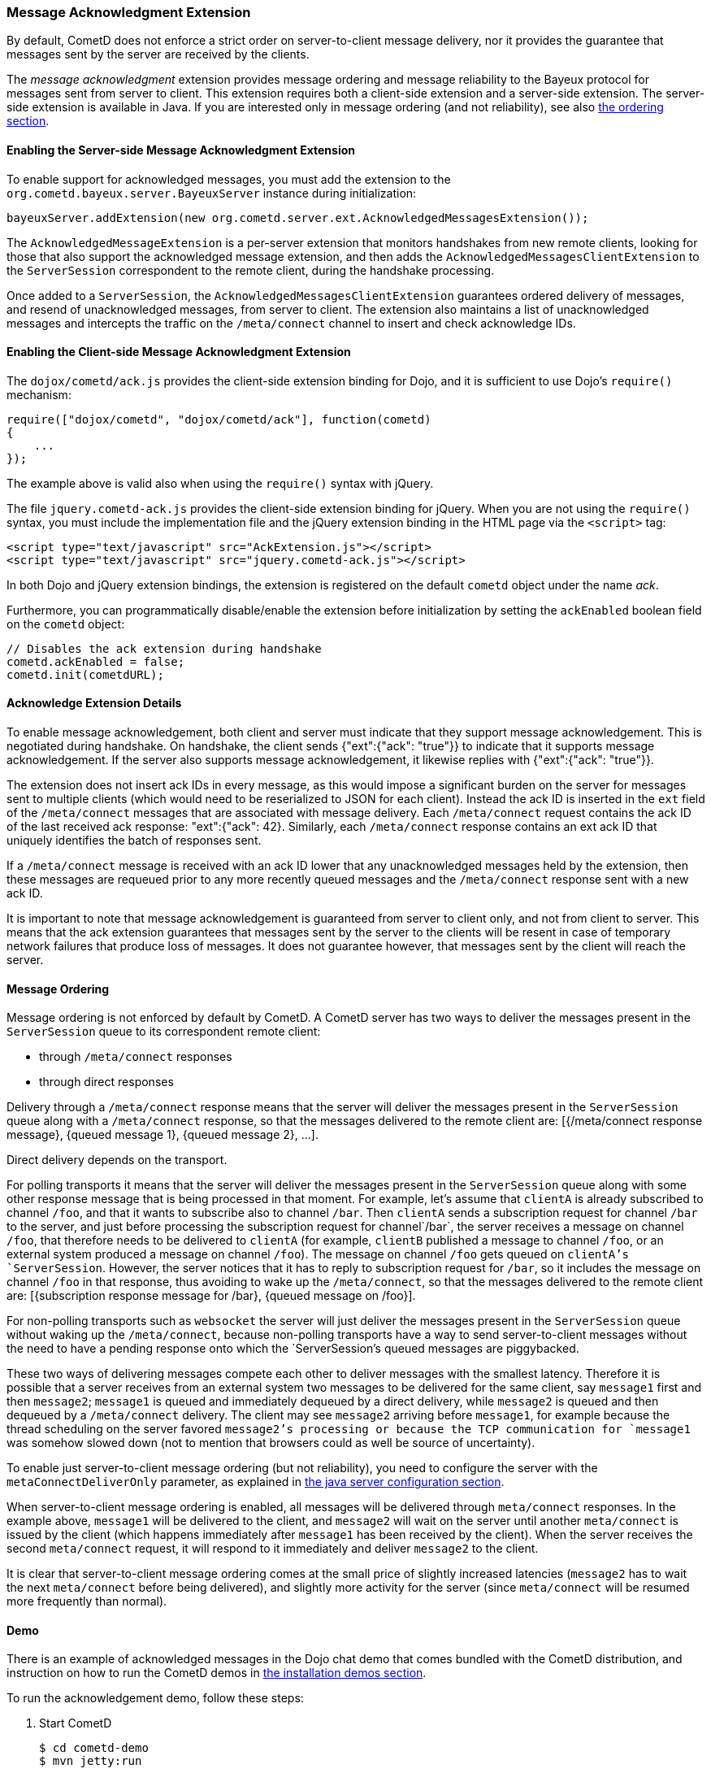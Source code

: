 
[[_extensions_acknowledge]]
=== Message Acknowledgment Extension

By default, CometD does not enforce a strict order on server-to-client message
delivery, nor it provides the guarantee that messages sent by the server are
received by the clients.

The _message acknowledgment_ extension provides message ordering and message
reliability to the Bayeux protocol for messages sent from server to client.
This extension requires both a client-side extension and a server-side extension.
The server-side extension is available in Java.
If you are interested only in message ordering (and not reliability), see also
<<_extensions_acknowledge_ordering,the ordering section>>.

==== Enabling the Server-side Message Acknowledgment Extension

To enable support for acknowledged messages, you must add the extension to the
`org.cometd.bayeux.server.BayeuxServer` instance during initialization:

====
[source,java]
----
bayeuxServer.addExtension(new org.cometd.server.ext.AcknowledgedMessagesExtension());
----
====

The `AcknowledgedMessageExtension` is a per-server extension that monitors
handshakes from new remote clients, looking for those that also support the
acknowledged message extension, and then adds the `AcknowledgedMessagesClientExtension`
to the `ServerSession` correspondent to the remote client, during the handshake processing.

Once added to a `ServerSession`, the `AcknowledgedMessagesClientExtension`
guarantees ordered delivery of messages, and resend of unacknowledged
messages, from server to client.
The extension also maintains a list of unacknowledged messages and
intercepts the traffic on the `/meta/connect` channel to insert and check
acknowledge IDs.

==== Enabling the Client-side Message Acknowledgment Extension

The `dojox/cometd/ack.js` provides the client-side extension binding for Dojo,
and it is sufficient to use Dojo's `require()` mechanism:

====
[source,javascript]
----
require(["dojox/cometd", "dojox/cometd/ack"], function(cometd)
{
    ...
});
----
====

The example above is valid also when using the `require()` syntax with jQuery.

The file `jquery.cometd-ack.js` provides the client-side extension binding for jQuery.
When you are not using the `require()` syntax, you must include the
implementation file and the jQuery extension binding
in the HTML page via the `<script>` tag:

====
[source,javascript]
----
<script type="text/javascript" src="AckExtension.js"></script>
<script type="text/javascript" src="jquery.cometd-ack.js"></script>
----
====

In both Dojo and jQuery extension bindings, the extension is registered on
the default `cometd` object under the name _ack_.

Furthermore, you can programmatically disable/enable the extension before
initialization by setting the `ackEnabled` boolean field on the `cometd` object:

====
[source,javascript]
----
// Disables the ack extension during handshake
cometd.ackEnabled = false;
cometd.init(cometdURL);
----
====

[[_extensions_acknowledge_details]]
==== Acknowledge Extension Details

To enable message acknowledgement, both client and server must indicate that
they support message acknowledgement.
This is negotiated during handshake.
On handshake, the client sends +{"ext":{"ack": "true"}}+ to indicate that it
supports message acknowledgement.
If the server also supports message acknowledgement, it likewise replies with
+{"ext":{"ack": "true"}}+.

The extension does not insert ack IDs in every message, as this would impose
a significant burden on the server for messages sent to multiple clients
(which would need to be reserialized to JSON for each client). Instead the
ack ID is inserted in the `ext` field of the `/meta/connect` messages that
are associated with message delivery.
Each `/meta/connect` request contains the ack ID of the last received ack
response: +"ext":{"ack": 42}+.
Similarly, each `/meta/connect` response contains an ext ack ID that uniquely
identifies the batch of responses sent.

If a `/meta/connect` message is received with an ack ID lower that any
unacknowledged messages held by the extension, then these messages are
requeued prior to any more recently queued messages and the `/meta/connect`
response sent with a new ack ID.

It is important to note that message acknowledgement is guaranteed from
server to client only, and not from client to server.
This means that the ack extension guarantees that messages sent by the
server to the clients will be resent in case of temporary network failures
that produce loss of messages.
It does not guarantee however, that messages sent by the client will reach
the server.

[[_extensions_acknowledge_ordering]]
==== Message Ordering

Message ordering is not enforced by default by CometD.
A CometD server has two ways to deliver the messages present in the
`ServerSession` queue to its correspondent remote client:

* through `/meta/connect` responses
* through direct responses

Delivery through a `/meta/connect` response means that the server will
deliver the messages present in the `ServerSession` queue along with a
`/meta/connect` response, so that the messages delivered to the remote
client are: +[{/meta/connect response message}, {queued message 1}, {queued message 2}, ...]+.

Direct delivery depends on the transport. 

For polling transports it means that the server will deliver the messages
present in the `ServerSession` queue along with some other response message
that is being processed in that moment.
For example, let's assume that `clientA` is already subscribed to channel
`/foo`, and that it wants to subscribe also to channel `/bar`.
Then `clientA` sends a subscription request for channel `/bar` to the server,
and just before processing the subscription request for channel`/bar`, the
server receives a message on channel `/foo`, that therefore needs to be
delivered to `clientA` (for example, `clientB` published a message to channel
`/foo`, or an external system produced a message on channel `/foo`). The message
on channel `/foo` gets queued on `clientA`'s `ServerSession`.
However, the server notices that it has to reply to subscription request for
`/bar`, so it includes the message on channel `/foo` in that response, thus
avoiding to wake up the `/meta/connect`, so that the messages delivered to the
remote client are: +[{subscription response message for /bar}, {queued message on /foo}]+.

For non-polling transports such as `websocket` the server will just deliver
the messages present in the `ServerSession` queue without waking up the
`/meta/connect`, because non-polling transports have a way to send
server-to-client messages without the need to have a pending response onto
which the `ServerSession`'s queued messages are piggybacked.

These two ways of delivering messages compete each other to deliver messages
with the smallest latency.
Therefore it is possible that a server receives from an external system two
messages to be delivered for the same client, say `message1` first and then
`message2`; `message1` is queued and immediately dequeued by a direct delivery,
while `message2` is queued and then dequeued by a `/meta/connect` delivery.
The client may see `message2` arriving before `message1`, for example because
the thread scheduling on the server favored `message2`'s processing or because
the TCP communication for `message1` was somehow slowed down (not to mention
that browsers could as well be source of uncertainty).

To enable just server-to-client message ordering (but not reliability), you
need to configure the server with the `metaConnectDeliverOnly` parameter, as
explained in <<_java_server_configuration,the java server configuration section>>.

When server-to-client message ordering is enabled, all messages will be
delivered through `meta/connect` responses.
In the example above, `message1` will be delivered to the client, and
`message2` will wait on the server until another `meta/connect` is issued by
the client (which happens immediately after `message1` has been received by
the client). When the server receives the second `meta/connect` request, it
will respond to it immediately and deliver `message2` to the client.

It is clear that server-to-client message ordering comes at the small price
of slightly increased latencies (`message2` has to wait the next `meta/connect`
before being delivered), and slightly more activity for the server (since
`meta/connect` will be resumed more frequently than normal).

==== Demo

There is an example of acknowledged messages in the Dojo chat demo that comes
bundled with the CometD distribution, and instruction on how to run the CometD
demos in <<_installation_demos,the installation demos section>>.

To run the acknowledgement demo, follow these steps: 

. Start CometD
+
====
[source]
----
$ cd cometd-demo
$ mvn jetty:run
----
====
. Point your browser to http://localhost:8080/dojo-examples/chat/ and make
  sure to check _Enable reliable messaging_
. Use two different browser instances to begin a chat session, then briefly
  disconnect one browser from the network
. While one browser is disconnected, type some chat in the other browser,
  which is received when the disconnected browser reconnects to the network.

Notice that if the disconnected browser is disconnected in excess of `maxInterval`
(default 10s), the client times out and the unacknowledged queue is discarded.
